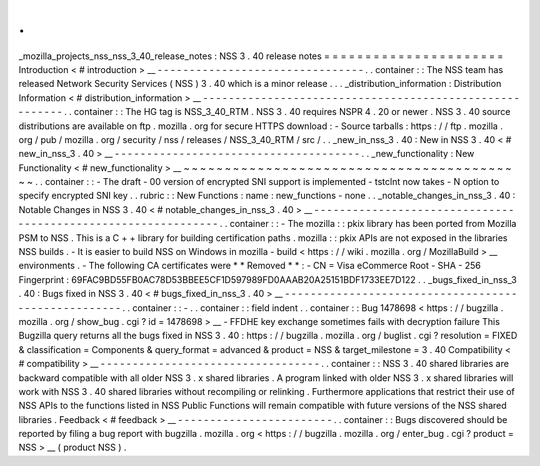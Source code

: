 .
.
_mozilla_projects_nss_nss_3_40_release_notes
:
NSS
3
.
40
release
notes
=
=
=
=
=
=
=
=
=
=
=
=
=
=
=
=
=
=
=
=
=
=
Introduction
<
#
introduction
>
__
-
-
-
-
-
-
-
-
-
-
-
-
-
-
-
-
-
-
-
-
-
-
-
-
-
-
-
-
-
-
-
-
.
.
container
:
:
The
NSS
team
has
released
Network
Security
Services
(
NSS
)
3
.
40
which
is
a
minor
release
.
.
.
_distribution_information
:
Distribution
Information
<
#
distribution_information
>
__
-
-
-
-
-
-
-
-
-
-
-
-
-
-
-
-
-
-
-
-
-
-
-
-
-
-
-
-
-
-
-
-
-
-
-
-
-
-
-
-
-
-
-
-
-
-
-
-
-
-
-
-
-
-
-
-
.
.
container
:
:
The
HG
tag
is
NSS_3_40_RTM
.
NSS
3
.
40
requires
NSPR
4
.
20
or
newer
.
NSS
3
.
40
source
distributions
are
available
on
ftp
.
mozilla
.
org
for
secure
HTTPS
download
:
-
Source
tarballs
:
https
:
/
/
ftp
.
mozilla
.
org
/
pub
/
mozilla
.
org
/
security
/
nss
/
releases
/
NSS_3_40_RTM
/
src
/
.
.
_new_in_nss_3
.
40
:
New
in
NSS
3
.
40
<
#
new_in_nss_3
.
40
>
__
-
-
-
-
-
-
-
-
-
-
-
-
-
-
-
-
-
-
-
-
-
-
-
-
-
-
-
-
-
-
-
-
-
-
-
-
-
-
.
.
_new_functionality
:
New
Functionality
<
#
new_functionality
>
__
~
~
~
~
~
~
~
~
~
~
~
~
~
~
~
~
~
~
~
~
~
~
~
~
~
~
~
~
~
~
~
~
~
~
~
~
~
~
~
~
~
~
.
.
container
:
:
-
The
draft
-
00
version
of
encrypted
SNI
support
is
implemented
-
tstclnt
now
takes
-
N
option
to
specify
encrypted
SNI
key
.
.
rubric
:
:
New
Functions
:
name
:
new_functions
-
none
.
.
_notable_changes_in_nss_3
.
40
:
Notable
Changes
in
NSS
3
.
40
<
#
notable_changes_in_nss_3
.
40
>
__
-
-
-
-
-
-
-
-
-
-
-
-
-
-
-
-
-
-
-
-
-
-
-
-
-
-
-
-
-
-
-
-
-
-
-
-
-
-
-
-
-
-
-
-
-
-
-
-
-
-
-
-
-
-
-
-
-
-
-
-
-
-
.
.
container
:
:
-
The
mozilla
:
:
pkix
library
has
been
ported
from
Mozilla
PSM
to
NSS
.
This
is
a
C
+
+
library
for
building
certification
paths
.
mozilla
:
:
pkix
APIs
are
not
exposed
in
the
libraries
NSS
builds
.
-
It
is
easier
to
build
NSS
on
Windows
in
mozilla
-
build
<
https
:
/
/
wiki
.
mozilla
.
org
/
MozillaBuild
>
__
environments
.
-
The
following
CA
certificates
were
*
*
Removed
*
*
:
-
CN
=
Visa
eCommerce
Root
-
SHA
-
256
Fingerprint
:
69FAC9BD55FB0AC78D53BBEE5CF1D597989FD0AAAB20A25151BDF1733EE7D122
.
.
_bugs_fixed_in_nss_3
.
40
:
Bugs
fixed
in
NSS
3
.
40
<
#
bugs_fixed_in_nss_3
.
40
>
__
-
-
-
-
-
-
-
-
-
-
-
-
-
-
-
-
-
-
-
-
-
-
-
-
-
-
-
-
-
-
-
-
-
-
-
-
-
-
-
-
-
-
-
-
-
-
-
-
-
-
-
-
.
.
container
:
:
-
.
.
container
:
:
field
indent
.
.
container
:
:
Bug
1478698
<
https
:
/
/
bugzilla
.
mozilla
.
org
/
show_bug
.
cgi
?
id
=
1478698
>
__
-
FFDHE
key
exchange
sometimes
fails
with
decryption
failure
This
Bugzilla
query
returns
all
the
bugs
fixed
in
NSS
3
.
40
:
https
:
/
/
bugzilla
.
mozilla
.
org
/
buglist
.
cgi
?
resolution
=
FIXED
&
classification
=
Components
&
query_format
=
advanced
&
product
=
NSS
&
target_milestone
=
3
.
40
Compatibility
<
#
compatibility
>
__
-
-
-
-
-
-
-
-
-
-
-
-
-
-
-
-
-
-
-
-
-
-
-
-
-
-
-
-
-
-
-
-
-
-
.
.
container
:
:
NSS
3
.
40
shared
libraries
are
backward
compatible
with
all
older
NSS
3
.
x
shared
libraries
.
A
program
linked
with
older
NSS
3
.
x
shared
libraries
will
work
with
NSS
3
.
40
shared
libraries
without
recompiling
or
relinking
.
Furthermore
applications
that
restrict
their
use
of
NSS
APIs
to
the
functions
listed
in
NSS
Public
Functions
will
remain
compatible
with
future
versions
of
the
NSS
shared
libraries
.
Feedback
<
#
feedback
>
__
-
-
-
-
-
-
-
-
-
-
-
-
-
-
-
-
-
-
-
-
-
-
-
-
.
.
container
:
:
Bugs
discovered
should
be
reported
by
filing
a
bug
report
with
bugzilla
.
mozilla
.
org
<
https
:
/
/
bugzilla
.
mozilla
.
org
/
enter_bug
.
cgi
?
product
=
NSS
>
__
(
product
NSS
)
.
